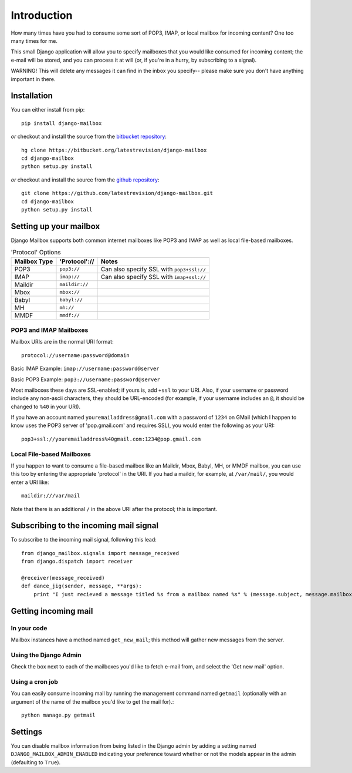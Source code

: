 Introduction
~~~~~~~~~~~~

How many times have you had to consume some sort of POP3, IMAP, or local mailbox for incoming content?  One too many times for me.

This small Django application will allow you to specify mailboxes that you would like consumed for incoming content; the e-mail will be stored, and you can process it at will (or, if you're in a hurry, by subscribing to a signal).

WARNING!  This will delete any messages it can find in the inbox you specify-- please make sure you don't have anything important in there.

Installation
============

You can either install from pip::

    pip install django-mailbox

*or* checkout and install the source from the `bitbucket repository <https://bitbucket.org/latestrevision/django-mailbox/>`_::

    hg clone https://bitbucket.org/latestrevision/django-mailbox
    cd django-mailbox
    python setup.py install

*or* checkout and install the source from the `github repository <https://github.com/latestrevision/django-mailbox/>`_::

    git clone https://github.com/latestrevision/django-mailbox.git
    cd django-mailbox
    python setup.py install

Setting up your mailbox
=======================

Django Mailbox supports both common internet mailboxes like POP3 and IMAP as well as local file-based mailboxes.

.. table:: 'Protocol' Options

  ============ ============== =========================================
  Mailbox Type 'Protocol'://  Notes
  ============ ============== =========================================
  POP3         ``pop3://``    Can also specify SSL with ``pop3+ssl://``
  IMAP         ``imap://``    Can also specify SSL with ``imap+ssl://``
  Maildir      ``maildir://``
  Mbox         ``mbox://``
  Babyl        ``babyl://``
  MH           ``mh://``
  MMDF         ``mmdf://``
  ============ ============== =========================================

POP3 and IMAP Mailboxes
-----------------------

Mailbox URIs are in the normal URI format::

    protocol://username:password@domain

Basic IMAP Example: ``imap://username:password@server``

Basic POP3 Example: ``pop3://username:password@server``

Most mailboxes these days are SSL-enabled; if yours is, add ``+ssl`` to your URI.  Also, if your username or password include any non-ascii characters,  they should be URL-encoded (for example, if your username includes an ``@``, it should be changed to ``%40`` in your URI).

If you have an account named ``youremailaddress@gmail.com`` with a password of ``1234`` on GMail (which I happen to know uses the POP3 server of 'pop.gmail.com' and requires SSL), you would enter the following as your URI::

    pop3+ssl://youremailaddress%40gmail.com:1234@pop.gmail.com

Local File-based Mailboxes
--------------------------

If you happen to want to consume a file-based mailbox like an Maildir, Mbox, Babyl, MH, or MMDF mailbox, you can use this too by entering the appropriate 'protocol' in the URI.  If you had a maildir, for example, at ``/var/mail/``, you would enter a URI like::

    maildir:///var/mail

Note that there is an additional ``/`` in the above URI after the protocol; this is important.

Subscribing to the incoming mail signal
=======================================

To subscribe to the incoming mail signal, following this lead::

    from django_mailbox.signals import message_received
    from django.dispatch import receiver

    @receiver(message_received)
    def dance_jig(sender, message, **args):
        print "I just recieved a message titled %s from a mailbox named %s" % (message.subject, message.mailbox.name, )

Getting incoming mail
=======================

In your code
------------

Mailbox instances have a method named ``get_new_mail``; this method will gather new messages from the server.

Using the Django Admin
----------------------

Check the box next to each of the mailboxes you'd like to fetch e-mail from, and select the 'Get new mail' option.

Using a cron job
----------------

You can easily consume incoming mail by running the management command named ``getmail`` (optionally with an argument of the name of the mailbox you'd like to get the mail for).::

    python manage.py getmail

Settings
========

You can disable mailbox information from being listed in the Django admin by adding a setting named ``DJANGO_MAILBOX_ADMIN_ENABLED`` indicating your preference toward whether or not the models appear in the admin (defaulting to ``True``).
